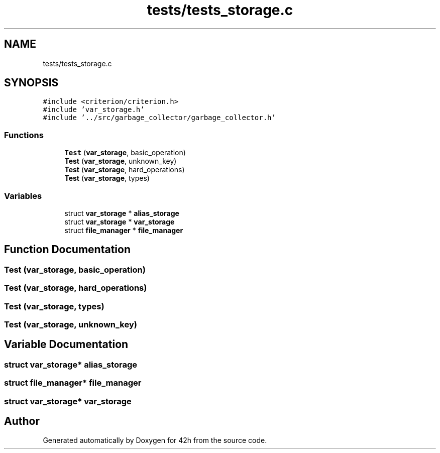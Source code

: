 .TH "tests/tests_storage.c" 3 "Sat May 30 2020" "Version v0.1" "42h" \" -*- nroff -*-
.ad l
.nh
.SH NAME
tests/tests_storage.c
.SH SYNOPSIS
.br
.PP
\fC#include <criterion/criterion\&.h>\fP
.br
\fC#include 'var_storage\&.h'\fP
.br
\fC#include '\&.\&./src/garbage_collector/garbage_collector\&.h'\fP
.br

.SS "Functions"

.in +1c
.ti -1c
.RI "\fBTest\fP (\fBvar_storage\fP, basic_operation)"
.br
.ti -1c
.RI "\fBTest\fP (\fBvar_storage\fP, unknown_key)"
.br
.ti -1c
.RI "\fBTest\fP (\fBvar_storage\fP, hard_operations)"
.br
.ti -1c
.RI "\fBTest\fP (\fBvar_storage\fP, types)"
.br
.in -1c
.SS "Variables"

.in +1c
.ti -1c
.RI "struct \fBvar_storage\fP * \fBalias_storage\fP"
.br
.ti -1c
.RI "struct \fBvar_storage\fP * \fBvar_storage\fP"
.br
.ti -1c
.RI "struct \fBfile_manager\fP * \fBfile_manager\fP"
.br
.in -1c
.SH "Function Documentation"
.PP 
.SS "Test (\fBvar_storage\fP, basic_operation)"

.SS "Test (\fBvar_storage\fP, hard_operations)"

.SS "Test (\fBvar_storage\fP, types)"

.SS "Test (\fBvar_storage\fP, unknown_key)"

.SH "Variable Documentation"
.PP 
.SS "struct \fBvar_storage\fP* alias_storage"

.SS "struct \fBfile_manager\fP* \fBfile_manager\fP"

.SS "struct \fBvar_storage\fP* \fBvar_storage\fP"

.SH "Author"
.PP 
Generated automatically by Doxygen for 42h from the source code\&.
